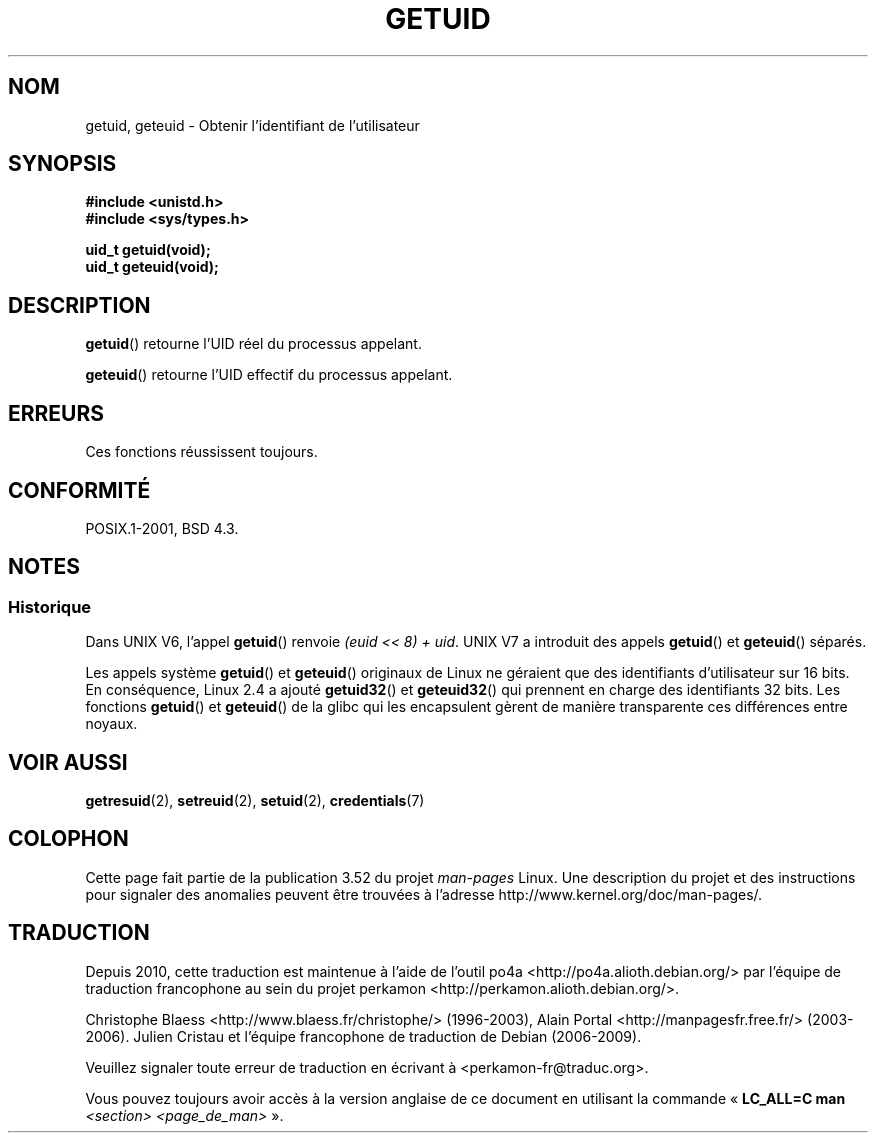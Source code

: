 .\" Copyright 1993 Rickard E. Faith (faith@cs.unc.edu)
.\"
.\" %%%LICENSE_START(VERBATIM)
.\" Permission is granted to make and distribute verbatim copies of this
.\" manual provided the copyright notice and this permission notice are
.\" preserved on all copies.
.\"
.\" Permission is granted to copy and distribute modified versions of this
.\" manual under the conditions for verbatim copying, provided that the
.\" entire resulting derived work is distributed under the terms of a
.\" permission notice identical to this one.
.\"
.\" Since the Linux kernel and libraries are constantly changing, this
.\" manual page may be incorrect or out-of-date.  The author(s) assume no
.\" responsibility for errors or omissions, or for damages resulting from
.\" the use of the information contained herein.  The author(s) may not
.\" have taken the same level of care in the production of this manual,
.\" which is licensed free of charge, as they might when working
.\" professionally.
.\"
.\" Formatted or processed versions of this manual, if unaccompanied by
.\" the source, must acknowledge the copyright and authors of this work.
.\" %%%LICENSE_END
.\"
.\" Historical remark, aeb, 2004-06-05
.\"*******************************************************************
.\"
.\" This file was generated with po4a. Translate the source file.
.\"
.\"*******************************************************************
.TH GETUID 2 "22 novembre 2010" Linux "Manuel du programmeur Linux"
.SH NOM
getuid, geteuid \- Obtenir l'identifiant de l'utilisateur
.SH SYNOPSIS
\fB#include <unistd.h>\fP
.br
\fB#include <sys/types.h>\fP
.sp
\fBuid_t getuid(void);\fP
.br
\fBuid_t geteuid(void);\fP
.SH DESCRIPTION
\fBgetuid\fP() retourne l'UID réel du processus appelant.

\fBgeteuid\fP() retourne l'UID effectif du processus appelant.
.SH ERREURS
Ces fonctions réussissent toujours.
.SH CONFORMITÉ
POSIX.1\-2001, BSD\ 4.3.
.SH NOTES
.SS Historique
Dans UNIX V6, l'appel \fBgetuid\fP() renvoie \fI(euid << 8) + uid\fP. UNIX
V7 a introduit des appels \fBgetuid\fP() et \fBgeteuid\fP() séparés.

Les appels système \fBgetuid\fP() et \fBgeteuid\fP() originaux de Linux ne
géraient que des identifiants d'utilisateur sur 16\ bits. En conséquence,
Linux\ 2.4 a ajouté \fBgetuid32\fP() et \fBgeteuid32\fP() qui prennent en charge
des identifiants 32\ bits. Les fonctions \fBgetuid\fP() et \fBgeteuid\fP() de la
glibc qui les encapsulent gèrent de manière transparente ces différences
entre noyaux.
.SH "VOIR AUSSI"
\fBgetresuid\fP(2), \fBsetreuid\fP(2), \fBsetuid\fP(2), \fBcredentials\fP(7)
.SH COLOPHON
Cette page fait partie de la publication 3.52 du projet \fIman\-pages\fP
Linux. Une description du projet et des instructions pour signaler des
anomalies peuvent être trouvées à l'adresse
\%http://www.kernel.org/doc/man\-pages/.
.SH TRADUCTION
Depuis 2010, cette traduction est maintenue à l'aide de l'outil
po4a <http://po4a.alioth.debian.org/> par l'équipe de
traduction francophone au sein du projet perkamon
<http://perkamon.alioth.debian.org/>.
.PP
Christophe Blaess <http://www.blaess.fr/christophe/> (1996-2003),
Alain Portal <http://manpagesfr.free.fr/> (2003-2006).
Julien Cristau et l'équipe francophone de traduction de Debian\ (2006-2009).
.PP
Veuillez signaler toute erreur de traduction en écrivant à
<perkamon\-fr@traduc.org>.
.PP
Vous pouvez toujours avoir accès à la version anglaise de ce document en
utilisant la commande
«\ \fBLC_ALL=C\ man\fR \fI<section>\fR\ \fI<page_de_man>\fR\ ».
